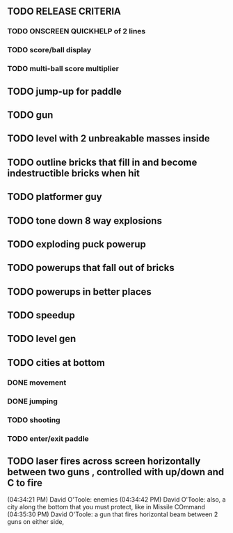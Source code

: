 ** TODO RELEASE CRITERIA
*** TODO ONSCREEN QUICKHELP of 2 lines
*** TODO score/ball display
*** TODO multi-ball score multiplier
** TODO jump-up for paddle 
** TODO gun
** TODO level with 2 unbreakable masses inside
** TODO outline bricks that fill in and become indestructible bricks when hit
** TODO platformer guy
** TODO tone down 8 way explosions
** TODO exploding puck powerup
** TODO powerups that fall out of bricks
** TODO powerups in better places
** TODO speedup
** TODO level gen
** TODO cities at bottom
*** DONE movement
CLOSED: [2009-12-03 Thu 11:54]
*** DONE jumping
CLOSED: [2009-12-03 Thu 11:54]
*** TODO shooting
*** TODO enter/exit paddle
** TODO laser fires across screen horizontally between two guns , controlled with up/down and C to fire
(04:34:21 PM) David O'Toole: enemies
(04:34:42 PM) David O'Toole: also, a city along the bottom that you must protect, like in Missile COmmand
(04:35:30 PM) David O'Toole: a gun that fires horizontal beam between 2 guns on either side,
